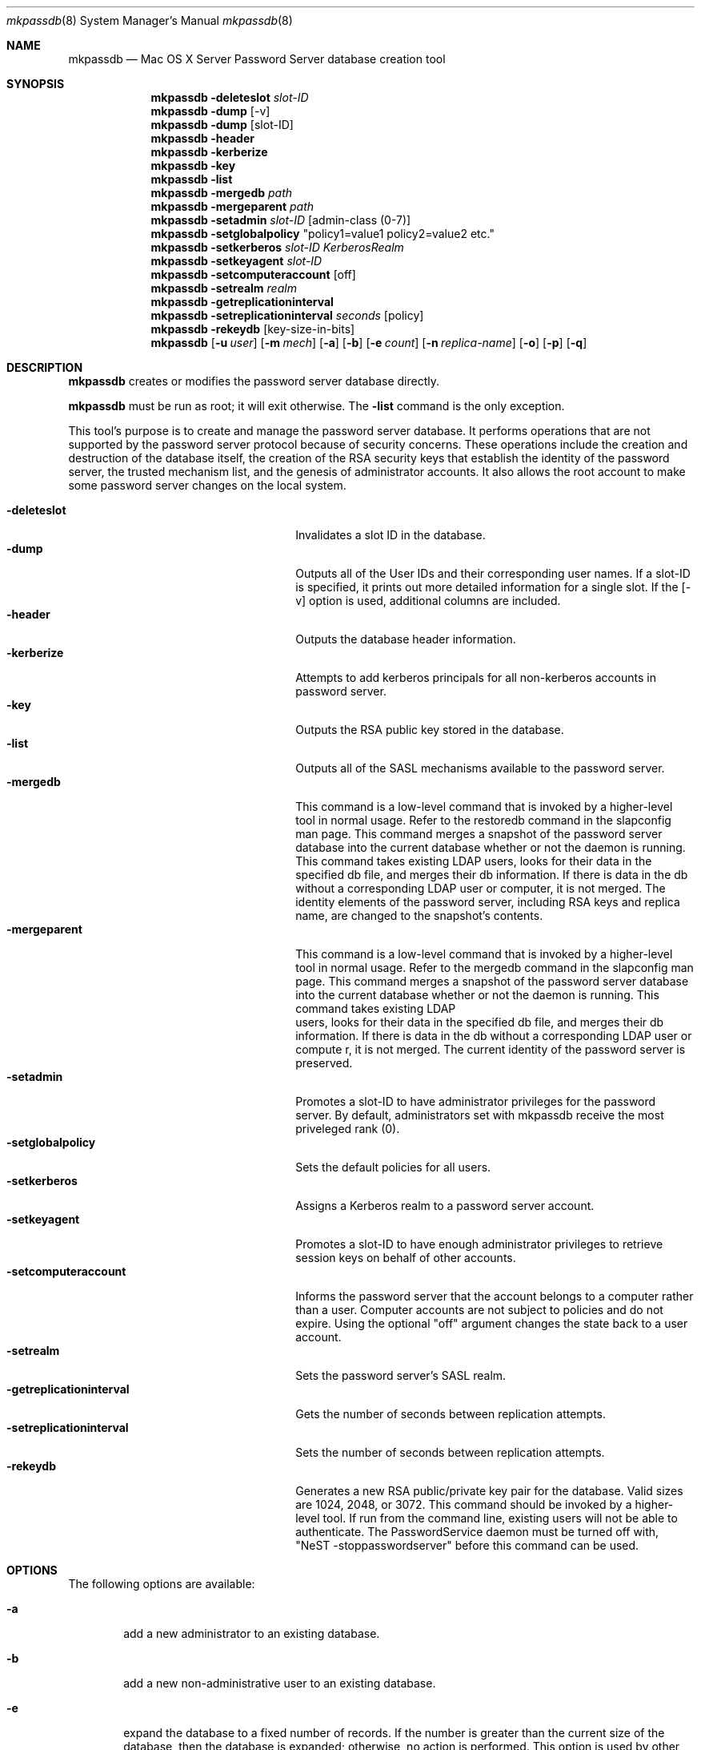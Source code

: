 .\"     $Id: mkpassdb.8,v 1.18 2006/03/15 20:07:43 snsimon Exp $
.\"
.\" Copyright (c) 2002 Apple Computer, Inc., all rights reserved.
.\" Distributed only as part of Mac OS X Server
.Dd 21 February 2002
.Dt mkpassdb 8
.Os "Mac OS X Server"
.Sh NAME
.Nm mkpassdb
.Nd Mac OS X Server Password Server database creation tool
.Sh SYNOPSIS
.Pp
.Nm
.Fl deleteslot Ar slot-ID
.Nm
.Fl dump Op -v
.Nm
.Fl dump Op slot-ID
.Nm
.Fl header
.Nm
.Fl kerberize
.Nm
.Fl key
.Nm
.Fl list
.Nm
.Fl mergedb Ar path
.Nm
.Fl mergeparent Ar path
.Nm
.Fl setadmin Ar slot-ID Op admin-class (0-7)
.Nm
.Fl setglobalpolicy
"policy1=value1 policy2=value2 etc."
.Nm
.Fl setkerberos Ar slot-ID Ar KerberosRealm
.Nm
.Fl setkeyagent Ar slot-ID
.Nm
.Fl setcomputeraccount Op off
.Nm
.Fl setrealm Ar realm
.Nm
.Fl getreplicationinterval
.Nm
.Fl setreplicationinterval Ar seconds Op policy
.Nm
.Fl rekeydb Op key-size-in-bits
.Nm
.Op Fl u Ar user
.Op Fl m Ar mech
.Op Fl a
.Op Fl b
.Op Fl e Ar count
.Op Fl n Ar replica-name
.Op Fl o
.Op Fl p
.Op Fl q 
.Sh DESCRIPTION
.Nm
creates or modifies the password server database directly.
.Pp
.Nm
must be run as root; it will exit otherwise. The
.Fl list
command is the only exception.
.Pp
This tool's purpose is to create and manage the password server database. It performs operations that are not supported by the password server protocol because of security concerns. These operations include the creation and destruction of the database itself, the creation of the RSA security keys that establish the identity of the password server, the trusted mechanism list, and the genesis of administrator accounts. It also allows the root account to make some password server changes on the local system.
.Pp
.Bl -tag -width fixedspacingstrlen123456 -compact
.It Fl deleteslot
Invalidates a slot ID in the database.
.It Fl dump
Outputs all of the User IDs and their corresponding user names. If a slot-ID is specified, it prints out more detailed
information for a single slot. If the [-v] option is used, additional columns are included.
.It Fl header
Outputs the database header information.
.It Fl kerberize
Attempts to add kerberos principals for all non-kerberos accounts in password server.
.It Fl key
Outputs the RSA public key stored in the database.
.It Fl list
Outputs all of the SASL mechanisms available to the password server.
.It Fl mergedb
This command is a low-level command that is invoked by a higher-level tool in normal usage. Refer to the restoredb command in the slapconfig man page.
This command merges a snapshot of the password server database into the current database whether or not the daemon is running.  This command takes existing LDAP users, looks for their data in the specified db file, and merges their db information.  If there is data in the db without a corresponding LDAP user or computer, it is not merged.
The identity elements of the password server, including RSA keys and replica name, are changed to the snapshot's contents.
.It Fl mergeparent
This command is a low-level command that is invoked by a higher-level tool in normal usage. Refer to the mergedb command in the slapconfig man page.
This command merges a snapshot of the password server database into the current database whether or not the daemon is running.  This command takes existing LDAP
 users, looks for their data in the specified db file, and merges their db information.  If there is data in the db without a corresponding LDAP user or compute
r, it is not merged.
The current identity of the password server is preserved.
.It Fl setadmin
Promotes a slot-ID to have administrator privileges for the password server. By default, administrators set with
mkpassdb receive the most priveleged rank (0).
.It Fl setglobalpolicy
Sets the default policies for all users.
.It Fl setkerberos
Assigns a Kerberos realm to a password server account.
.It Fl setkeyagent
Promotes a slot-ID to have enough administrator privileges to retrieve session keys on behalf of other accounts.
.It Fl setcomputeraccount
Informs the password server that the account belongs to a computer rather than a user. Computer accounts are not subject
to policies and do not expire. Using the optional "off" argument changes the state back to a user account.
.It Fl setrealm
Sets the password server's SASL realm.
.It Fl getreplicationinterval
Gets the number of seconds between replication attempts.
.It Fl setreplicationinterval
Sets the number of seconds between replication attempts.
.It Fl rekeydb
Generates a new RSA public/private key pair for the database. Valid sizes are 1024, 2048, or 3072.
This command should be invoked by a higher-level tool. If run from the command line, existing users
will not be able to authenticate. The PasswordService daemon must be turned off
with, "NeST -stoppasswordserver" before this command can be used.
.El
.Sh OPTIONS
The following options are available:
.Bl -tag -width flag
.It Fl a
add a new administrator to an existing database.
.It Fl b
add a new non-administrative user to an existing database.
.It Fl e
expand the database to a fixed number of records. If the number is greater than the current size of the database, then
the database is expanded; otherwise, no action is performed. This option is used by other setup tools when establishing
a replica database. There is no reason to use it from the command line.
.It Fl m Ar mech
establishes a mechanism as weak. If a mechanism is considered weak, then it can be used to verify passwords but the password server will not allow write operations to its database. The mechanisms SMB-NT, SMB-LAN-MANAGER, CRYPT, and APOP are always in the weak list. Directory Services uses DHX to perform write operations to the password server.
.It Fl n Ar name
Assign a name to a replica
.It Fl o
overwrite an existing database. Replacing an existing database is extremely destructive and should not be done unless all password server users have been removed from the directory system.
.It Fl p
prompt for a password
.It Fl q
quiet
.It Fl u Ar user
Add this user name to the database.
.El
.Sh USAGE
In typical usage,
.Nm
is invoked by another tool. It is used directly on rare occasion.
.Sh FILES & FOLDERS
.nf
/Library/Preferences/com.apple.passwordserver.plist - the PasswordService preferences file
/usr/sbin/PasswordService - the password service daemon
/var/db/authserver/authservermain - password database (guard this)
/var/db/authserver/authserverfree - list of free (reusable) slots in the database
/var/db/authserver/authserverreplicas - table of password server replicas
.fi
.Sh SEE ALSO
.Xr NeST 8
.Xr PasswordService 8
.Xr slapconfig 8
